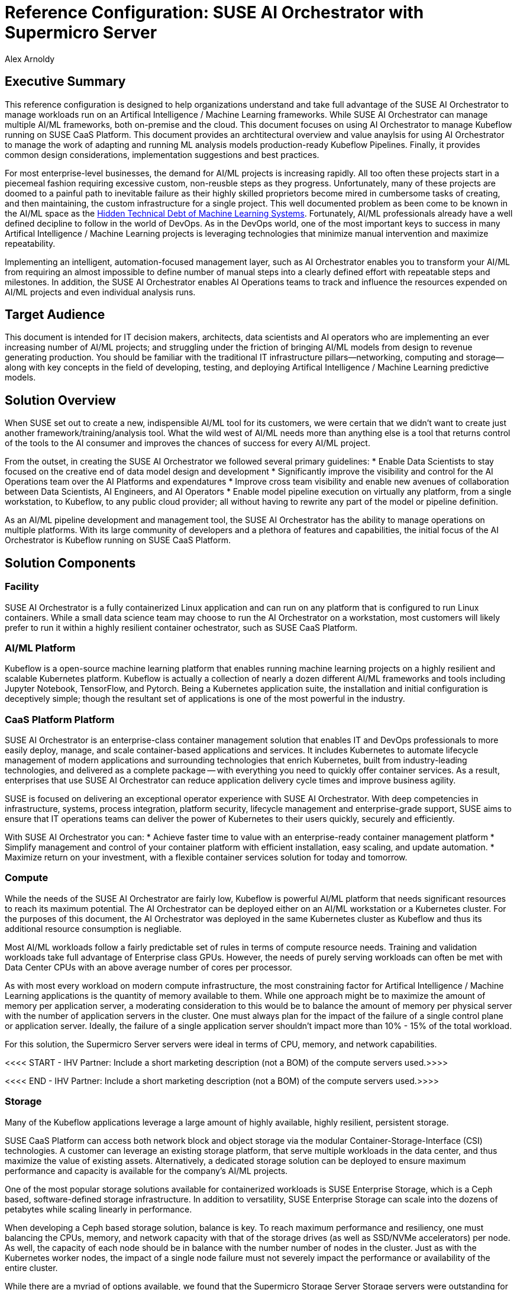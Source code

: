 :Author: Alex Arnoldy
:AuthorEMail: Alex.Arnoldy@SUSE.com

:CompanyName: SUSE
:ProductName: AI Orchestrator
:ProductNameCaaSP: CaaS Platform
:ProductNameSES: Enterprise Storage

:IHVPartner: Supermicro
:IHVNetwork: NotApplicable
:IHVPlatform: Server
:IHVSESPlatform: Storage Server
:IHVPlatformComposer: NotApplicable
:IHVPlatformComposerTech: NotApplicable
:IHVPlatformImager: NotApplicable
:IHVPlatformModel: Compute
:IHVSESPlatformModel: Storage
:IHVPlatformBMC: ILOM/BMC
:IHVNetworkModel: Switch
:IHVNetworkSpeed: 25GbE

:MarketCategory: Artifical Intelligence / Machine Learning
:MarketCategoryAbbreviation: AI/ML

= Reference Configuration: {CompanyName} {ProductName} with {IHVPartner} {IHVPlatform}
{Author}, {CompanyName} < {AuthorEMail} >

== Executive Summary
This reference configuration is designed to help organizations understand and take full advantage of the SUSE {ProductName} to manage workloads run on an {MarketCategory} frameworks. While SUSE {productname} can manage multiple {marketcategoryabbreviation} frameworks, both on-premise and the cloud. This document focuses on using {productname} to manage Kubeflow running on SUSE {productnamecaasp}. This document provides an archtitectural overview and value anaylsis for using {productname} to manage the work of adapting and running ML analysis models production-ready Kubeflow Pipelines. Finally, it provides common design considerations, implementation suggestions and best practices.

For most enterprise-level businesses, the demand for {marketcategoryabbreviation} projects is increasing rapidly. All too often these projects start in a piecemeal fashion requiring excessive custom, non-reusble steps as they progress. Unfortunately, many of these projects are doomed to a painful path to inevitable failure as their highly skilled proprietors become mired in cumbersome tasks of creating, and then maintaining, the custom infrastructure for a single project. This well documented problem as been come to be known in the {marketcategoryabbreviation} space as the https://papers.nips.cc/paper/5656-hidden-technical-debt-in-machine-learning-systems.pdf[Hidden Technical Debt of Machine Learning Systems]. Fortunately, {marketcategoryabbreviation} professionals already have a well defined decipline to follow in the world of DevOps. As in the DevOps world, one of the most important keys to success in many {marketcategory} projects is leveraging technologies that minimize manual intervention and maximize repeatability.

Implementing an intelligent, automation-focused management layer, such as {productname} enables you to transform your {marketcategoryabbreviation} from requiring an almost impossible to define number of manual steps into a clearly defined effort with repeatable steps and milestones. In addition, the SUSE {productname} enables AI Operations teams to track and influence the resources expended on {marketcategoryabbreviation} projects and even individual analysis runs. 

== Target Audience
This document is intended for IT decision makers, architects, data scientists and AI operators who are implementing an ever increasing number of {marketcategoryabbreviation} projects; and struggling under the friction of bringing {marketcategoryabbreviation} models from design to revenue generating production.  You should be familiar with the traditional IT infrastructure pillars—networking, computing and storage—along with key concepts in the field of developing, testing, and deploying {marketcategory} predictive models.

== Solution Overview
When SUSE set out to create a new, indispensible {marketcategoryabbreviation} tool for its customers, we were certain that we didn't want to create just another framework/training/analysis tool. What the wild west of {marketcategoryabbreviation} needs more than anything else is a tool that returns control of the tools to the AI consumer and improves the chances of success for every AI/ML project.

From the outset, in creating the SUSE {productname} we followed several primary guidelines: 
* Enable Data Scientists to stay focused on the creative end of data model design and development
* Significantly improve the visibility and control for the AI Operations team over the AI Platforms and expendatures
* Improve cross team visibility and enable new avenues of collaboration between Data Scientists, AI Engineers, and AI Operators
* Enable model pipeline execution on virtually any platform, from a single workstation, to Kubeflow, to any public cloud provider; all without having to rewrite any part of the model or pipeline definition.


As an {marketcategoryabbreviation} pipeline development and management tool, the SUSE {productname} has the ability to manage operations on multiple platforms. With its large community of developers and a plethora of features and capabilities, the initial focus of the {productname} is Kubeflow running on SUSE {productnamecaasp}. 


== Solution Components

=== Facility
SUSE {productname} is a fully containerized Linux application and can run on any platform that is configured to run Linux containers. While a small data science team may choose to run the {productname} on a workstation, most customers will likely prefer to run it within a highly resilient container ochestrator, such as SUSE {productnamecaasp}.

=== {marketcategoryabbreviation} Platform
Kubeflow is a open-source machine learning platform that enables running machine learning projects on a highly resilient and scalable Kubernetes platform. Kubeflow is actually a collection of nearly a dozen different {marketcategoryabbreviation} frameworks and tools including Jupyter Notebook, TensorFlow, and Pytorch. Being a Kubernetes application suite, the installation and initial configuration is deceptively simple; though the resultant set of applications is one of the most powerful in the industry.

=== {productnamecaasp} Platform
{CompanyName} {ProductName} is an enterprise-class container management solution that enables IT and DevOps professionals to more easily deploy, manage, and scale container-based applications and services. It includes Kubernetes to automate lifecycle management of modern applications and surrounding technologies that enrich Kubernetes, built from industry-leading technologies, and delivered as a complete package — with everything you need to quickly offer container services. As a result, enterprises that use {CompanyName} {ProductName} can reduce application delivery cycle times and improve business agility.

{CompanyName} is focused on delivering an exceptional operator experience with {CompanyName} {ProductName}. With deep competencies in infrastructure, systems, process integration, platform security, lifecycle management and enterprise-grade support, {CompanyName} aims to ensure that IT operations teams can deliver the power of Kubernetes to their users quickly, securely and efficiently.

With {CompanyName} {ProductName} you can:
* Achieve faster time to value with an enterprise-ready container management platform
* Simplify management and control of your container platform with efficient installation, easy scaling, and update automation. 
* Maximize return on your investment, with a flexible container services solution for today and tomorrow.

=== Compute
While the needs of the SUSE {productname} are fairly low, Kubeflow is powerful {marketcategoryabbreviation} platform that needs significant resources to reach its maximum potential. The {productname} can be deployed either on an {marketcategoryabbreviation} workstation or a Kubernetes cluster. For the purposes of this document, the {productname} was deployed in the same Kubernetes cluster as Kubeflow and thus its additional resource consumption is negliable.

Most {marketcategoryabbreviation} workloads follow a fairly predictable set of rules in terms of compute resource needs. Training and validation workloads take full advantage of Enterprise class GPUs. However, the needs of purely serving workloads can often be met with Data Center CPUs with an above average number of cores per processor. 

As with most every workload on modern compute infrastructure, the most constraining factor for {marketcategory} applications is the quantity of memory available to them. While one approach might be to maximize the amount of memory per application server, a moderating consideration to this would be to balance the amount of memory per physical server with the number of application servers in the cluster. One must always plan for the impact of the failure of a single control plane or application server. Ideally, the failure of a single application server shouldn't impact more than 10% - 15% of the total workload.

For this solution, the {ihvpartner} {ihvplatform} servers were ideal in terms of CPU, memory, and network capabilities. 

<<<< START - IHV Partner: Include a short marketing description (not a BOM) of the compute servers used.>>>>


<<<< END - IHV Partner: Include a short marketing description (not a BOM) of the compute servers used.>>>>

=== Storage
Many of the Kubeflow applications leverage a large amount of highly available, highly resilient, persistent storage.

SUSE {productnamecaasp} can access both network block and object storage via the modular Container-Storage-Interface (CSI) technologies. A customer can leverage an existing storage platform, that serve multiple workloads in the data center, and thus maximize the value of existing assets. Alternatively, a dedicated storage solution can be deployed to ensure maximum performance and capacity is available for the company's {marketcategoryabbreviation} projects.

One of the most popular storage solutions available for containerized workloads is SUSE {productnameses}, which is a Ceph based, software-defined storage infrastructure. In addition to versatility, SUSE {productnameses} can scale into the dozens of petabytes while scaling linearly in performance.

When developing a Ceph based storage solution, balance is key. To reach maximum performance and resiliency, one must balancing the CPUs, memory, and network capacity with that of the storage drives (as well as SSD/NVMe accelerators) per node. As well, the capacity of each node should be in balance with the number number of nodes in the cluster. Just as with the Kubernetes worker nodes, the impact of a single node failure must not severely impact the performance or availability of the entire cluster.

While there are a myriad of options available, we found that the {ihvpartner} {ihvsesplatform} {ihvsesplatformmodel} servers were outstanding for this role.

<<<< START - IHV Partner: Include a short marketing description (not a BOM) of the storage servers used.>>>>

<<<< END - IHV Partner: Include a short marketing description (not a BOM) of the storage servers used.>>>>

NOTE: Such integrations, with solutions like {CompanyName} {ProductNameSES}, are detailed in other reference documents.

=== Network

While the network for this solution does not need to be complex; there are a few, critical features to consider when designing it.

A network load balancer is required for high availability of the {productnamecaasp} master nodes. An additional load balancer should be provided for the application workload running on the {productnamecaasp} cluster. These can be hardware or software based, but are outside the scope of this document.

As both SUSE {productnamecaasp} and {productnameses} are scale out solutions, network resiliency is a base expectation. Any single point of failure in the network design could lead to performance penalties up to in including significant data loss.

VLAN isolation should be used to separate, at a minimum, compute traffic from backend storage traffic. Further isolation would provide a minimum level of security isolation while maximizing network switch performance. Additional VLANs could be used to segregate external traffic reaching the load balancer(s), {productnamecaasp} traffic, and {productnameses} Storage-Backend.

It is often said that the chain is only as strong as its weakest link. That is certainly true if the weakest link is the network. It makes no sense connecting highly powerful servers with unreliable or underperforming network hardware. For this reason we were pleased to be able to leverage the speed and reliability of the {ihvpartner} {ihvnetworkmodel} {ihvnetworkspeed} switches.

<<<< START - IHV Partner: Include a short marketing description (not a BOM) of the network switches used.>>>>

<<<< END - IHV Partner: Include a short marketing description (not a BOM) of the network switches used.>>>>

== Solution Details
This document focuses on the advanages of an {marketcategoryabbreviation} solution stack centered around the {CompanyName} {ProductName}.

The Data Scientist is the most important element in any Artificial Intelligence inititive. The more time she can spend creating, analyzing, and refining her data models more chances of success the project will have. Unfortunately, the reality is that there are several other elements of the project that will siphone off her time. 

Often, Data Scientists prefer to build, and initally test, their models on their own local workstation. This gives them full control of the AI platform and tends to work well for the initial process of model development. However, to move the model into the next phases of development, the work needs to continue with more computing power and much larger data sets. In addition, many data valiation/preprocessing and model training/tuning steps must be taken as the model (and even multiple variations of the model) continue through development. 

Unfortunately, far too often a data science team will run many of these steps manually, or with custom scripts and one-off  "glue-code" tools. In the end, they will spend more time cultivating a custom ecosphere for a single project than developing the model. While most every data scientist understands the benefit of leveraging AI pipeline orchestrators such as Apache Airflow and Kubeflow, it also represents even more work to learn the needed SDKs and code the meta language to convert all of the data processing and model valdation/tuning steps into a pipeline. This is where the SUSE {productname} fulfills its promise of keeping data scientists focused on creative endeavors. By analyzing the ML model, the SUSE {productname} can determine the flow of tasks required to develop a funcioning pipeline for the model development. During this analysis, the {productname} will develop and display a directed acyclic graph the tasks and even show the progress of an analytic run of the model through the graph.

The SUSE {productname} wasn't just created to help data scientists, but rather to empower the entire Enterprise {marketcategoryabbreviation} business unit. This occurs almost organically when the different {marketcategoryabbreviation} teams gain new visibility into the needs of their counterparts. The data science teams will be able to see the capabilities of the {marketcategoryabbreviation} platforms and work directly with the AI operations teams to match the operational costs and capabilities of a platform with the needs of the training/tuning run need at the moment. The AI operations team will also be able to advance the model runs many times faster with the additional visibility they gain into the full pipeline execution. They will be able to feed back errors and exceptions the occur, in real time, to the data science team. Since the {productname} leverages any Git compatible repository for versioning control, the data scientist can quickly fix errors and commit a new version, which can automatically trigger a repeat of the same run, based on the updated model.

Since the SUSE {productname} pipeline definiations are platform agnostic, the exact same run can be moved to another platform if the teams decide that the current platform doesn't meet their needs in terms of capabilities or cost. 

== Conclusion
The {marketcategory} market is growing at a break-neck pace. Most {marketcategoryabbreviation} teams aren't looking for another analytics platform, workspace or training tool. What these teams need is a tool that empowers them to focus on the work they do best and colaborate in ways they may not have even imagined possible. Data scientists don't want to invest their time in creating "glue-code" for every project. They would rather rely on automated, standardized procedures that allow them to easily advance their projects from design to production; then allow them to quickly move on to the next project. AI operations teams don't want to be stuck between demands for the highest performing platforms and spiraling operations costs. They'd rather colaborate with the data science team to give them to most appropriate, and cost effective, platform for the needs and priorities of the project. SUSE {productname} opens so many opportunities for invovative, fast moving {marketcategoryabbreviation} to stay focused on their specialties, while cutting weeks and months off of their projects. Obviously, having standardized tools that work across the enterprise makes teams more effective, satisfied, and ensures new data scientists and AI operators will become productive much faster.


== Resources and additional links

<<<< START - IHV Partner: Provide high level product BOMs for Compute, Storage, and Network devices; as well as any web links.>>>>

<<<< END - IHV Partner: Provide high level product BOMs for Compute, Storage, and Network devices; as well as any web links.>>>>